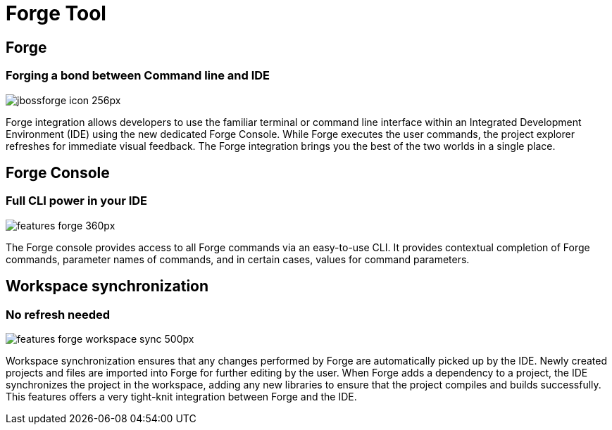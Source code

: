 = Forge Tool
:page-layout: features
:page-product_id: jbt_core
:page-feature_id: forge
:page-feature_order: 6
:page-feature_image_url: images/jbossforge_icon_256px.png
:page-feature_tagline: Forging a bond between Command Line and IDE
:page-issues_url: https://issues.jboss.org/browse/JBIDE/component/12313831

== Forge
=== Forging a bond between Command line and IDE
image::images/jbossforge_icon_256px.png[]

Forge integration allows developers to use the familiar terminal or command line interface within an Integrated Development Environment (IDE) using the new dedicated Forge Console. While Forge executes the user commands, the project explorer refreshes for immediate visual feedback. The Forge integration brings you the best of the two worlds in a single place. 

== Forge Console 
=== Full CLI power in your IDE
image::images/features-forge-360px.png[]

The Forge console provides access to all Forge commands via an
easy-to-use CLI. It provides contextual completion of Forge commands,
parameter names of commands, and in certain cases, values for command
parameters.

== Workspace synchronization
=== No refresh needed
image::images/features-forge-workspace-sync-500px.png[]

Workspace synchronization ensures that any changes performed by Forge
are automatically picked up by the IDE. Newly created projects and
files are imported into Forge for further editing by the user. When
Forge adds a dependency to a project, the IDE synchronizes the project
in the workspace, adding any new libraries to ensure that the project
compiles and builds successfully. This features offers a very
tight-knit integration between Forge and the IDE.

